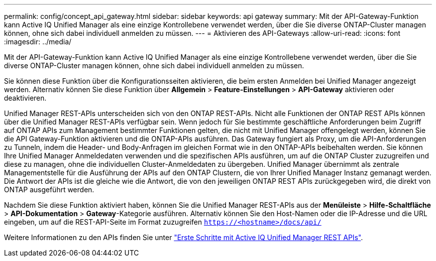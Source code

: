 ---
permalink: config/concept_api_gateway.html 
sidebar: sidebar 
keywords: api gateway 
summary: Mit der API-Gateway-Funktion kann Active IQ Unified Manager als eine einzige Kontrollebene verwendet werden, über die Sie diverse ONTAP-Cluster managen können, ohne sich dabei individuell anmelden zu müssen. 
---
= Aktivieren des API-Gateways
:allow-uri-read: 
:icons: font
:imagesdir: ../media/


[role="lead"]
Mit der API-Gateway-Funktion kann Active IQ Unified Manager als eine einzige Kontrollebene verwendet werden, über die Sie diverse ONTAP-Cluster managen können, ohne sich dabei individuell anmelden zu müssen.

Sie können diese Funktion über die Konfigurationsseiten aktivieren, die beim ersten Anmelden bei Unified Manager angezeigt werden. Alternativ können Sie diese Funktion über *Allgemein* > *Feature-Einstellungen* > *API-Gateway* aktivieren oder deaktivieren.

Unified Manager REST-APIs unterscheiden sich von den ONTAP REST-APIs. Nicht alle Funktionen der ONTAP REST APIs können über die Unified Manager REST-APIs verfügbar sein. Wenn jedoch für Sie bestimmte geschäftliche Anforderungen beim Zugriff auf ONTAP APIs zum Management bestimmter Funktionen gelten, die nicht mit Unified Manager offengelegt werden, können Sie die API Gateway-Funktion aktivieren und die ONTAP-APIs ausführen. Das Gateway fungiert als Proxy, um die API-Anforderungen zu Tunneln, indem die Header- und Body-Anfragen im gleichen Format wie in den ONTAP-APIs beibehalten werden. Sie können Ihre Unified Manager Anmeldedaten verwenden und die spezifischen APIs ausführen, um auf die ONTAP Cluster zuzugreifen und diese zu managen, ohne die individuellen Cluster-Anmeldedaten zu übergeben. Unified Manager übernimmt als zentrale Managementstelle für die Ausführung der APIs auf den ONTAP Clustern, die von Ihrer Unified Manager Instanz gemanagt werden. Die Antwort der APIs ist die gleiche wie die Antwort, die von den jeweiligen ONTAP REST APIs zurückgegeben wird, die direkt von ONTAP ausgeführt werden.

Nachdem Sie diese Funktion aktiviert haben, können Sie die Unified Manager REST-APIs aus der *Menüleiste* > *Hilfe-Schaltfläche* > *API-Dokumentation* > *Gateway*-Kategorie ausführen. Alternativ können Sie den Host-Namen oder die IP-Adresse und die URL eingeben, um auf die REST-API-Seite im Format zuzugreifen `https://<hostname>/docs/api/`

Weitere Informationen zu den APIs finden Sie unter link:../api-automation/concept_get_started_with_um_apis.html["Erste Schritte mit Active IQ Unified Manager REST APIs"].
